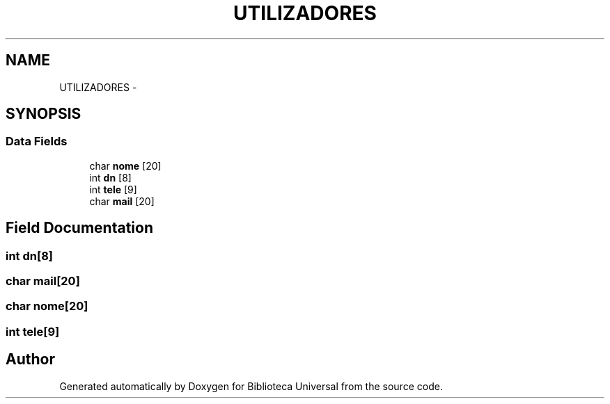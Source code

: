 .TH "UTILIZADORES" 3 "Thu Dec 11 2014" "Version 1" "Biblioteca Universal" \" -*- nroff -*-
.ad l
.nh
.SH NAME
UTILIZADORES \- 
.SH SYNOPSIS
.br
.PP
.SS "Data Fields"

.in +1c
.ti -1c
.RI "char \fBnome\fP [20]"
.br
.ti -1c
.RI "int \fBdn\fP [8]"
.br
.ti -1c
.RI "int \fBtele\fP [9]"
.br
.ti -1c
.RI "char \fBmail\fP [20]"
.br
.in -1c
.SH "Field Documentation"
.PP 
.SS "int dn[8]"

.SS "char mail[20]"

.SS "char nome[20]"

.SS "int tele[9]"


.SH "Author"
.PP 
Generated automatically by Doxygen for Biblioteca Universal from the source code\&.
